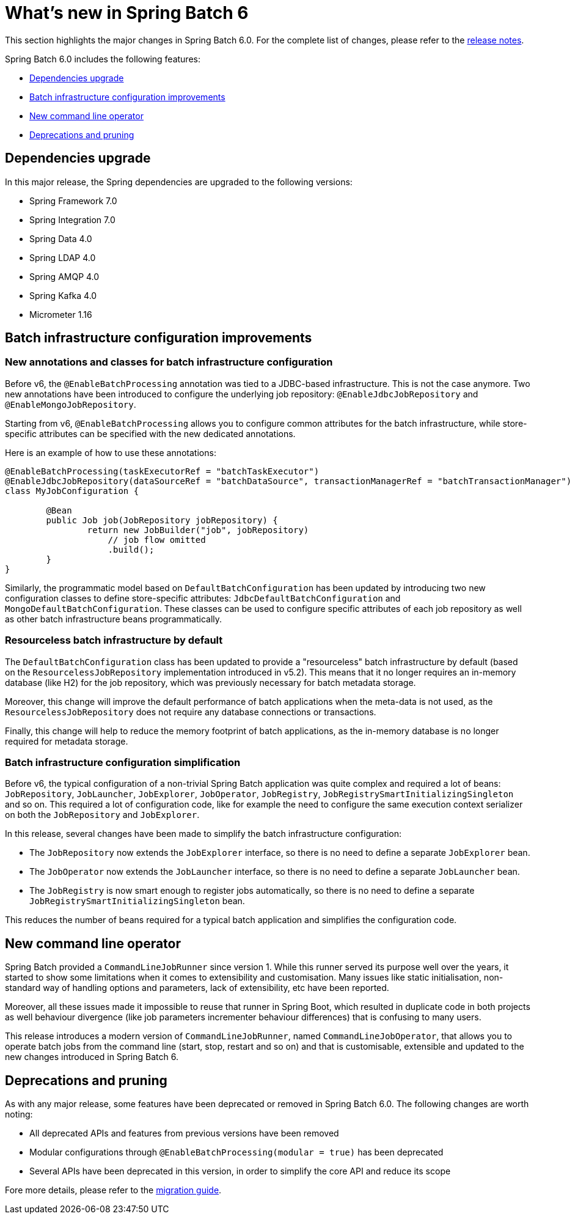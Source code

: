 [[whatsNew]]
= What's new in Spring Batch 6

This section highlights the major changes in Spring Batch 6.0. For the complete list of changes, please refer to the https://github.com/spring-projects/spring-batch/releases[release notes].

Spring Batch 6.0 includes the following features:

* xref:whatsnew.adoc#dependencies-upgrade[Dependencies upgrade]
* xref:whatsnew.adoc#batch-infrastrucutre-configuration-improvements[Batch infrastructure configuration improvements]
* xref:whatsnew.adoc#new-command-line-operator[New command line operator]
* xref:whatsnew.adoc#deprecations-and-pruning[Deprecations and pruning]

[[dependencies-upgrade]]
== Dependencies upgrade

In this major release, the Spring dependencies are upgraded to the following versions:

* Spring Framework 7.0
* Spring Integration 7.0
* Spring Data 4.0
* Spring LDAP 4.0
* Spring AMQP 4.0
* Spring Kafka 4.0
* Micrometer 1.16

[[batch-infrastrucutre-configuration-improvements]]
== Batch infrastructure configuration improvements

=== New annotations and classes for batch infrastructure configuration

Before v6, the `@EnableBatchProcessing` annotation was tied to a JDBC-based infrastructure. This is not the case anymore. Two new annotations have been introduced to configure the underlying job repository: `@EnableJdbcJobRepository` and `@EnableMongoJobRepository`.

Starting from v6, `@EnableBatchProcessing` allows you to configure common attributes for the batch infrastructure, while store-specific attributes can be specified with the new dedicated annotations.

Here is an example of how to use these annotations:

[source, java]
----
@EnableBatchProcessing(taskExecutorRef = "batchTaskExecutor")
@EnableJdbcJobRepository(dataSourceRef = "batchDataSource", transactionManagerRef = "batchTransactionManager")
class MyJobConfiguration {

	@Bean
	public Job job(JobRepository jobRepository) {
		return new JobBuilder("job", jobRepository)
                    // job flow omitted
                    .build();
	}
}
----

Similarly, the programmatic model based on `DefaultBatchConfiguration` has been updated by introducing two new configuration classes to define store-specific attributes: `JdbcDefaultBatchConfiguration` and `MongoDefaultBatchConfiguration`.
These classes can be used to configure specific attributes of each job repository as well as other batch infrastructure beans programmatically.

=== Resourceless batch infrastructure by default

The `DefaultBatchConfiguration` class has been updated to provide a "resourceless" batch infrastructure by default (based on the `ResourcelessJobRepository` implementation introduced in v5.2). This means that it no longer requires an in-memory database (like H2) for the job repository, which was previously necessary for batch metadata storage.

Moreover, this change will improve the default performance of batch applications when the meta-data is not used, as the `ResourcelessJobRepository` does not require any database connections or transactions.

Finally, this change will help to reduce the memory footprint of batch applications, as the in-memory database is no longer required for metadata storage.

=== Batch infrastructure configuration simplification

Before v6, the typical configuration of a non-trivial Spring Batch application was quite complex and required a lot of beans: `JobRepository`, `JobLauncher`, `JobExplorer`, `JobOperator`, `JobRegistry`, `JobRegistrySmartInitializingSingleton` and so on. This required a lot of configuration code, like for example the need to configure the same execution context serializer on both the `JobRepository` and `JobExplorer`.

In this release, several changes have been made to simplify the batch infrastructure configuration:

* The `JobRepository` now extends the `JobExplorer` interface, so there is no need to define a separate `JobExplorer` bean.
* The `JobOperator` now extends the `JobLauncher` interface, so there is no need to define a separate `JobLauncher` bean.
* The `JobRegistry` is now smart enough to register jobs automatically, so there is no need to define a separate `JobRegistrySmartInitializingSingleton` bean.

This reduces the number of beans required for a typical batch application and simplifies the configuration code.

[[new-command-line-operator]]
== New command line operator

Spring Batch provided a `CommandLineJobRunner` since version 1. While this runner served its purpose well over the years, it started to show some limitations when it comes to extensibility and customisation. Many issues like static initialisation, non-standard way of handling options and parameters, lack of extensibility, etc have been reported.

Moreover, all these issues made it impossible to reuse that runner in Spring Boot, which resulted in duplicate code in both projects as well behaviour divergence (like job parameters incrementer behaviour differences) that is confusing to many users.

This release introduces a modern version of `CommandLineJobRunner`, named `CommandLineJobOperator`, that allows you to operate batch jobs from the command line (start, stop, restart and so on) and that is customisable, extensible and updated to the new changes introduced in Spring Batch 6.

[[deprecations-and-pruning]]
== Deprecations and pruning

As with any major release, some features have been deprecated or removed in Spring Batch 6.0. The following changes are worth noting:

* All deprecated APIs and features from previous versions have been removed
* Modular configurations through `@EnableBatchProcessing(modular = true)` has been deprecated
* Several APIs have been deprecated in this version, in order to simplify the core API and reduce its scope

Fore more details, please refer to the https://github.com/spring-projects/spring-batch/wiki/Spring-Batch-6.0-Migration-Guide[migration guide].